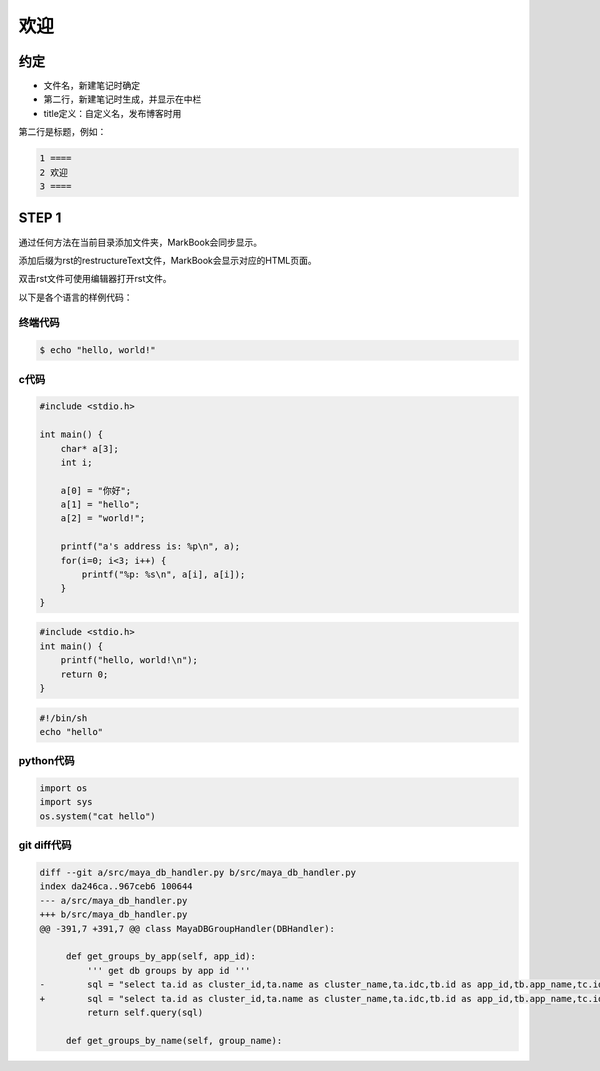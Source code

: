 ====
欢迎
====

.. |date| date:: 2012-08-31
.. title:: 欢迎页
.. author: amoblin
.. publish: YES

约定
=====

* 文件名，新建笔记时确定
* 第二行，新建笔记时生成，并显示在中栏
* title定义：自定义名，发布博客时用

第二行是标题，例如：

.. code-block:: restructuredtext

    1 ====
    2 欢迎
    3 ====

STEP 1
=======

通过任何方法在当前目录添加文件夹，MarkBook会同步显示。

添加后缀为rst的restructureText文件，MarkBook会显示对应的HTML页面。

双击rst文件可使用编辑器打开rst文件。


以下是各个语言的样例代码：

终端代码
--------

.. code:: console

    $ echo "hello, world!"

c代码
-------

.. code-block:: c

    #include <stdio.h>

    int main() {
        char* a[3];
        int i;

        a[0] = "你好";
        a[1] = "hello";
        a[2] = "world!";

        printf("a's address is: %p\n", a);
        for(i=0; i<3; i++) {
            printf("%p: %s\n", a[i], a[i]);
        }
    }

.. sourcecode:: c

    #include <stdio.h>
    int main() {
        printf("hello, world!\n");
        return 0;
    }

.. code-block:: sh

    #!/bin/sh
    echo "hello"

python代码
-----------

.. code-block:: python

    import os
    import sys
    os.system("cat hello")

git diff代码
-------------

.. code-block:: diff


    diff --git a/src/maya_db_handler.py b/src/maya_db_handler.py
    index da246ca..967ceb6 100644
    --- a/src/maya_db_handler.py
    +++ b/src/maya_db_handler.py
    @@ -391,7 +391,7 @@ class MayaDBGroupHandler(DBHandler):
     
         def get_groups_by_app(self, app_id):
             ''' get db groups by app id '''
    -        sql = "select ta.id as cluster_id,ta.name as cluster_name,ta.idc,tb.id as app_id,tb.app_name,tc.id as db_group_id,tc.group_name,tc.mysql_db_name from maya_cluster ta, maya_app tb ,maya_db_group tc where ta.id= tb.cluster_id and tc.app_id= tb.id and tb.id = %s"  % app_id
    +        sql = "select ta.id as cluster_id,ta.name as cluster_name,ta.idc,tb.id as app_id,tb.app_name,tc.id as db_group_id,tc.group_name as name,tc.mysql_db_name from maya_cluster ta, maya_app tb ,maya_db_group tc where ta.id= tb.cluster_id and tc.app_id= tb.id and tb.id = %s"  % app_id
             return self.query(sql)
     
         def get_groups_by_name(self, group_name):

.. ############
.. ************
.. ============
.. ------------
.. ^^^^^^^^^^^^
.. """"""""""""


